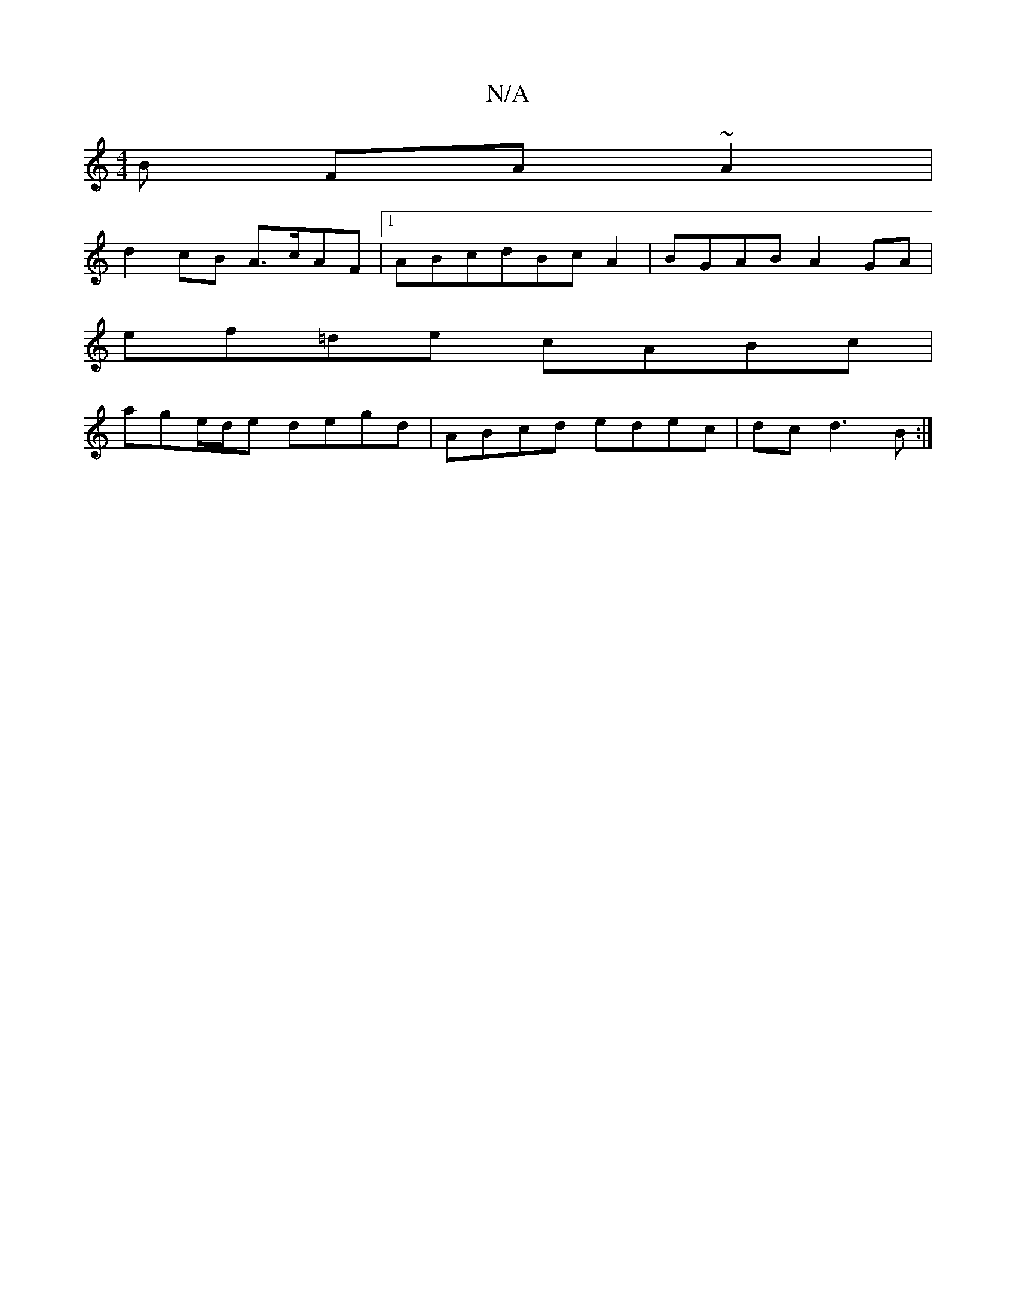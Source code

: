 X:1
T:N/A
M:4/4
R:N/A
K:Cmajor
B FA~A2|
d2cB A>cAF|1 ABcdBcA2|BGAB A2 GA|
ef=de cABc|
age/d/e degd|ABcd edec|dcd3B:|

|
F<E (E>C) |]

vEE |"G"d2 c2 A2 Ac | (3Bcd ed "Aaj"B2 | "G7" B4/d/ e2 | "Am" A2 D2 GB|
"D"d2 (3BBd "G"Af g>e | {